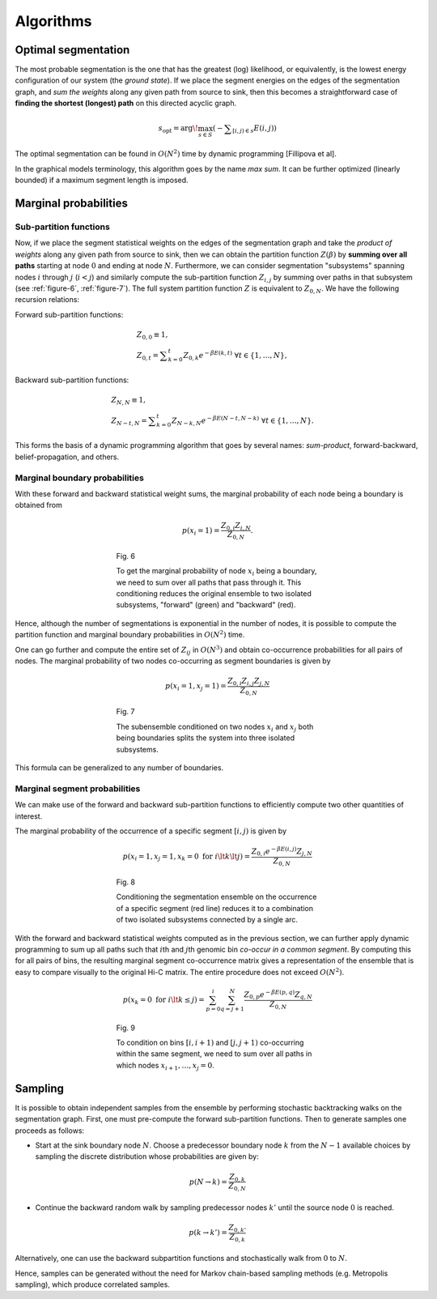 Algorithms
==========

Optimal segmentation
--------------------

The most probable segmentation is the one that has the greatest (log)
likelihood, or equivalently, is the lowest energy configuration of our
system (the *ground state*). If we place the segment energies on the
edges of the segmentation graph, and *sum the weights* along any given
path from source to sink, then this becomes a straightforward case of
**finding the shortest (longest) path** on this directed acyclic graph.

.. math::  s_{\textrm{opt}} = \arg\!\max_{s \in S} \left({ - \displaystyle\sum_{[i,j) \in s} E(i,j)}\right)

The optimal segmentation can be found in :math:`O(N^2)` time by dynamic
programming [Fillipova et al].


In the graphical models terminology, this algorithm goes by
the name *max sum*. It can be further optimized (linearly bounded) if a
maximum segment length is imposed.

Marginal probabilities
----------------------

Sub-partition functions
~~~~~~~~~~~~~~~~~~~~~~~

Now, if we place the segment statistical weights on the edges of the
segmentation graph and take the *product of weights* along any given
path from source to sink, then we can obtain the partition function
:math:`Z(\beta)` by **summing over all paths** starting at node
:math:`0` and ending at node :math:`N`. Furthermore, we can consider
segmentation "subsystems" spanning nodes :math:`i` through :math:`j`
(:math:`i < j`) and similarly compute the sub-partition function
:math:`Z_{i,j}` by summing over paths in that subsystem (see :ref:`figure-6`, :ref:`figure-7`). The full system partition function :math:`Z` is
equivalent to :math:`Z_{0,N}`. We have the following recursion
relations:

Forward sub-partition functions:

.. math:: 
   & Z_{0,0} \equiv 1, \\
   & Z_{0,t} = \displaystyle\sum_{k=0}^t Z_{0,k} e^{-\beta E(k,t)} \; \forall t \in \{1, \ldots, N \},

Backward sub-partition functions:

.. math::
   & Z_{N,N} \equiv 1, \\
   & Z_{N-t,N} = \displaystyle\sum_{k=0}^t Z_{N-k,N} e^{-\beta E(N-t,N-k)} \; \forall t \in \{1, \ldots, N \}.

This forms the basis of a dynamic programming algorithm that goes by
several names: *sum-product*, forward-backward, belief-propagation, and
others.

Marginal boundary probabilities
~~~~~~~~~~~~~~~~~~~~~~~~~~~~~~~

With these forward and backward statistical weight sums, the marginal
probability of each node being a boundary is obtained from

.. math::  p(x_i = 1) = \frac{Z_{0,i} Z_{i,N}}{Z_{0,N}} .


.. _figure-6:

.. figure:: static/img/algo-b_marginal.png
   :figwidth: 50%
   :align: center

   Fig. 6

   To get the marginal probability of node :math:`x_i` being a boundary,
   we need to sum over all paths that pass through it. This conditioning reduces
   the original ensemble to two isolated subsystems, "forward" (green) and "backward" (red).


Hence, although the number of segmentations is exponential in the number
of nodes, it is possible to compute the partition function and marginal
boundary probabilities in :math:`O(N^2)` time.


One can go further and compute the entire set of :math:`Z_{ij}` in
:math:`O(N^3)` and obtain co-occurrence probabilities for all pairs of
nodes. The marginal probability of two nodes co-occurring as segment
boundaries is given by

.. math::  p(x_i = 1, x_j = 1) = \frac{Z_{0,i} Z_{i,j} Z_{j,N}} {Z_{0,N}} 

.. _figure-7:

.. figure:: static/img/algo-bb_marginal.png
   :figwidth: 50%
   :align: center

   Fig. 7

   The subensemble conditioned on two nodes :math:`x_i` and :math:`x_j` both being boundaries splits the
   system into three isolated subsystems.


This formula can be generalized to any number of boundaries.


Marginal segment probabilities
~~~~~~~~~~~~~~~~~~~~~~~~~~~~~~

We can make use of the forward and backward sub-partition functions to
efficiently compute two other quantities of interest.

The marginal probability of the occurrence of a specific segment
:math:`[i,j)` is given by

.. math::  p(x_i = 1, x_j = 1, x_k = 0 \textrm{ for } i \lt k \lt j) = \frac{Z_{0,i} e^{-\beta E(i,j)} Z_{j,N}} {Z_{0,N}} 

.. _figure-8:

.. figure:: static/img/algo-s_marginal.png
   :figwidth: 50%
   :align: center

   Fig. 8

   Conditioning the segmentation ensemble on the occurrence of a specific segment (red line)
   reduces it to a combination of two isolated subsystems connected by a single arc.

With the forward and backward statistical weights computed as in the previous section, we
can further apply dynamic programming to sum up all paths such that
:math:`i`\ th and :math:`j`\ th genomic bin *co-occur in a common
segment*. By computing this for all pairs of bins, the resulting
marginal segment co-occurrence matrix gives a representation of the
ensemble that is easy to compare visually to the original Hi-C matrix.
The entire procedure does not exceed :math:`O(N^2)`.

.. math::  p( x_k = 0 \textrm{ for } i \lt k \le j) = \sum_{p = 0}^i \sum_{q =j+1}^N \frac{ Z_{0,p} e^{-\beta E(p,q)} Z_{q,N}}{Z_{0,N}} 

.. _figure-9:

.. figure:: static/img/algo-ss_marginal.png
   :figwidth: 50%
   :align: center

   Fig. 9

   To condition on bins :math:`[i, i+1)` and :math:`[j, j+1)` co-occurring within the same segment, we need to
   sum over all paths in which nodes :math:`x_{i+1}, \ldots, x_{j} = 0`.

Sampling
--------

It is possible to obtain independent samples from the ensemble by
performing stochastic backtracking walks on the segmentation graph. First, one must pre-compute the forward sub-partition functions. Then to generate samples one proceeds as follows:

-  Start at the sink boundary node :math:`N`. Choose a predecessor boundary node :math:`k` from the :math:`N-1`
   available choices by sampling the discrete distribution whose probabilities are given by:

.. math:: 
   p(N \to k) = \frac{Z_{0,k}}{Z_{0,N}}


-  Continue the backward random walk by sampling predecessor nodes :math:`k'` until the source node :math:`0` is reached.

.. math:: 
   p(k \to k') = \frac{Z_{0,k'}}{Z_{0,k}}

Alternatively, one can use the backward subpartition functions and stochastically walk from :math:`0` to :math:`N`.

Hence, samples can be generated without the need for Markov chain-based
sampling methods (e.g. Metropolis sampling), which produce correlated samples.

